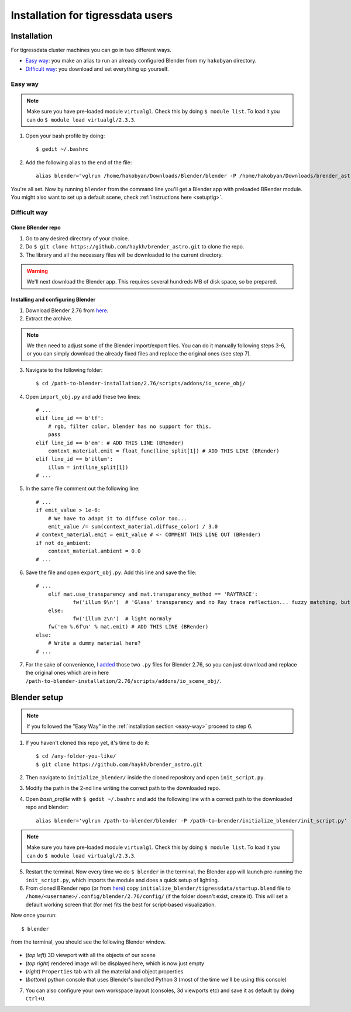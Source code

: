 Installation for tigressdata users
**************************************

Installation
================================

For tigressdata cluster machines you can go in two different ways.

- `Easy way`_: you make an alias to run an already configured Blender from my ``hakobyan`` directory.
- `Difficult way`_: you download and set everything up yourself.

.. _easy-way:

Easy way
------------

.. note::

    Make sure you have pre-loaded module ``virtualgl``. Check this by doing ``$ module list``. To load it you can do ``$ module load virtualgl/2.3.3``.

1. Open your bash profile by doing::

    $ gedit ~/.bashrc

2. Add the following alias to the end of the file::

    alias blender="vglrun /home/hakobyan/Downloads/Blender/blender -P /home/hakobyan/Downloads/brender_astro/initialize_blender/init_script.py"

You're all set. Now by running ``blender`` from the command line you'll get a Blender app with preloaded BRender module. You might also want to set up a default scene, check :ref:`instructions here <setuptig>`.

Difficult way
---------------------

Clone BRender repo
++++++++++++++++++++++++

1. Go to any desired directory of your choice.
2. Do ``$ git clone https://github.com/haykh/brender_astro.git`` to clone the repo.
3. The library and all the necessary files will be downloaded to the current directory.

.. warning::

    We'll next download the Blender app. This requires several hundreds MB of disk space, so be prepared.


Installing and configuring Blender
++++++++++++++++++++++++++++++++++++++++++++++++
1. Download Blender 2.76 from `here <http://download.blender.org/release/Blender2.76/blender-2.76-linux-glibc211-x86_64.tar.bz2>`_.
2. Extract the archive.

.. note::

    We then need to adjust some of the Blender import/export files. You can do it manually following steps 3-6, or you can simply download the already fixed files and replace the original ones (see step 7).

3. Navigate to the following folder::

	$ cd /path-to-blender-installation/2.76/scripts/addons/io_scene_obj/

4. Open ``import_obj.py`` and add these two lines::

    # ...
    elif line_id == b'tf':
        # rgb, filter color, blender has no support for this.
        pass
    elif line_id == b'em': # ADD THIS LINE (BRender)
        context_material.emit = float_func(line_split[1]) # ADD THIS LINE (BRender)
    elif line_id == b'illum':
        illum = int(line_split[1])
    # ...

5. In the same file comment out the following line::

    # ...
    if emit_value > 1e-6:
        # We have to adapt it to diffuse color too...
        emit_value /= sum(context_material.diffuse_color) / 3.0
    # context_material.emit = emit_value # <- COMMENT THIS LINE OUT (BRender)
    if not do_ambient:
    	context_material.ambient = 0.0
    # ...

6. Save the file and open ``export_obj.py``. Add this line and save the file::

    # ...
    	elif mat.use_transparency and mat.transparency_method == 'RAYTRACE':
    		fw('illum 9\n')  # 'Glass' transparency and no Ray trace reflection... fuzzy matching, but...
    	else:
    		fw('illum 2\n')  # light normaly
    	fw('em %.6f\n' % mat.emit) # ADD THIS LINE (BRender)
    else:
        # Write a dummy material here?
    # ...

7. For the sake of convenience, I `added <https://github.com/haykh/brender_astro/tree/master/blender_files/2.76_tigressdata>`_ those two ``.py`` files for Blender 2.76, so you can just download and replace the original ones which are in here ``/path-to-blender-installation/2.76/scripts/addons/io_scene_obj/``.

.. _setuptig:

Blender setup
======================================

.. note::

    If you followed the "Easy Way" in the :ref:`installation section <easy-way>` proceed to step 6.

1. If you haven't cloned this repo yet, it's time to do it::

    $ cd /any-folder-you-like/
    $ git clone https://github.com/haykh/brender_astro.git

2. Then navigate to ``initialize_blender/`` inside the cloned repository and open ``init_script.py``.
3. Modify the path in the 2-nd line writing the correct path to the downloaded repo.
4. Open `bash_profile` with ``$ gedit ~/.bashrc`` and add the following line with a correct path to the downloaded repo and blender::

    alias blender='vglrun /path-to-blender/blender -P /path-to-brender/initialize_blender/init_script.py'

.. note::

    Make sure you have pre-loaded module ``virtualgl``. Check this by doing ``$ module list``. To load it you can do ``$ module load virtualgl/2.3.3``.

5. Restart the terminal. Now every time we do ``$ blender`` in the terminal, the Blender app will launch pre-running the ``init_script.py``, which imports the module and does a quick setup of lighting.

6. From cloned BRender repo (or from `here <https://github.com/haykh/brender_astro/tree/master/initialize_blender/tigressdata>`_) copy ``initialize_blender/tigressdata/startup.blend`` file to ``/home/<username>/.config/blender/2.76/config/`` (if the folder doesn't exist, create it). This will set a default working screen that (for me) fits the best for script-based visualization.

Now once you run::

    $ blender

from the terminal, you should see the following Blender window.

.. figure::  /images/img_3.png
   :align:   center

- (*top left*) 3D viewport with all the objects of our scene
- (*top right*) rendered image will be displayed here, which is now just empty
- (*right*) ``Properties`` tab with all the material and object properties
- (*bottom*) python console that uses Blender's bundled Python 3 (most of the time we'll be using this console)

7. You can also configure your own workspace layout (consoles, 3d viewports etc) and save it as default by doing ``Ctrl+U``.
